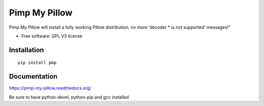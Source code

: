 ===============================
Pimp My Pillow
===============================

| |docs| 
| |version| |downloads| |wheel| |supported-versions| 

.. |docs| image:: https://readthedocs.org/projects/pimp-my-pillow/badge/?style=flat
    :target: https://readthedocs.org/projects/pimp-my-pillow
    :alt: Documentation Status

.. |version| image:: http://img.shields.io/pypi/v/pmp.png?style=flat
    :alt: PyPI Package latest release
    :target: https://pypi.python.org/pypi/pmp

.. |downloads| image:: http://img.shields.io/pypi/dm/pmp.png?style=flat
    :alt: PyPI Package monthly downloads
    :target: https://pypi.python.org/pypi/pmp

.. |wheel| image:: https://pypip.in/wheel/pmp/badge.png?style=flat
    :alt: PyPI Wheel
    :target: https://pypi.python.org/pypi/pmp

.. |supported-versions| image:: https://pypip.in/py_versions/pmp/badge.png?style=flat
    :alt: Supported versions
    :target: https://pypi.python.org/pypi/pmp


Pimp My Pillow will install a fully working Pillow distribution, no more 'decoder * is not supported' messages!"

* Free software: GPL V3 license

Installation
============

::

    pip install pmp

Documentation
=============

https://pimp-my-pillow.readthedocs.org/

Be sure to have python-devel, python-pip and gcc installed

